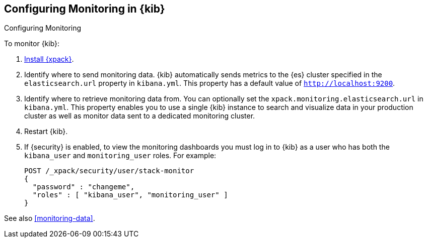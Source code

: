 [role="xpack"]
[[monitoring-xpack-kibana]]
== Configuring Monitoring in {kib}
++++
<titleabbrev>Configuring Monitoring</titleabbrev>
++++

To monitor {kib}:

. <<installing-xpack-kb,Install {xpack}>>.

. Identify where to send monitoring data. {kib} automatically
sends metrics to the {es} cluster specified in the `elasticsearch.url` property
in `kibana.yml`. This property has a default value of `http://localhost:9200`.

. Identify where to retrieve monitoring data from. You can optionally set the
`xpack.monitoring.elasticsearch.url` in `kibana.yml`. This property enables you
to use a single {kib} instance to search and visualize data in your production
cluster as well as monitor data sent to a dedicated monitoring cluster.

. Restart {kib}.

. If {security} is enabled, to view the monitoring dashboards you must log in to
{kib} as a user who has both the `kibana_user` and `monitoring_user` roles. For
example:
+
--
[source,js]
--------------------------------------------------
POST /_xpack/security/user/stack-monitor
{
  "password" : "changeme",
  "roles" : [ "kibana_user", "monitoring_user" ]
}
--------------------------------------------------
// CONSOLE
--

See also <<monitoring-data>>.
